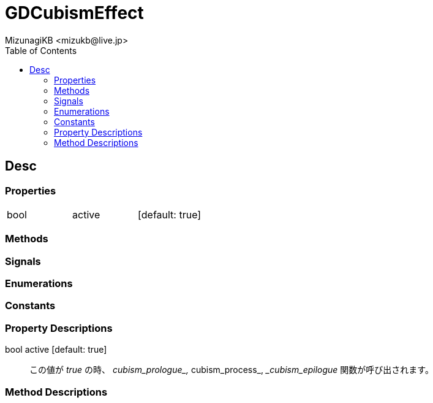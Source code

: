 = GDCubismEffect
:encoding: utf-8
:lang: ja
:author: MizunagiKB <mizukb@live.jp>
:copyright: 2023 MizunagiKB
:doctype: book
:nofooter:
:toc:
:toclevels: 3
:source-highlighter: highlight.js
:experimental:
:icons: font


== Desc
=== Properties

[cols="3",frame=none,grid=none]
|===
>|bool <|active |[default: true]
|===


=== Methods
=== Signals
=== Enumerations
=== Constants
=== Property Descriptions

bool active [default: true]::
この値が _true_ の時、 __cubism_prologue_, __cubism_process_, __cubism_epilogue_ 関数が呼び出されます。


=== Method Descriptions

